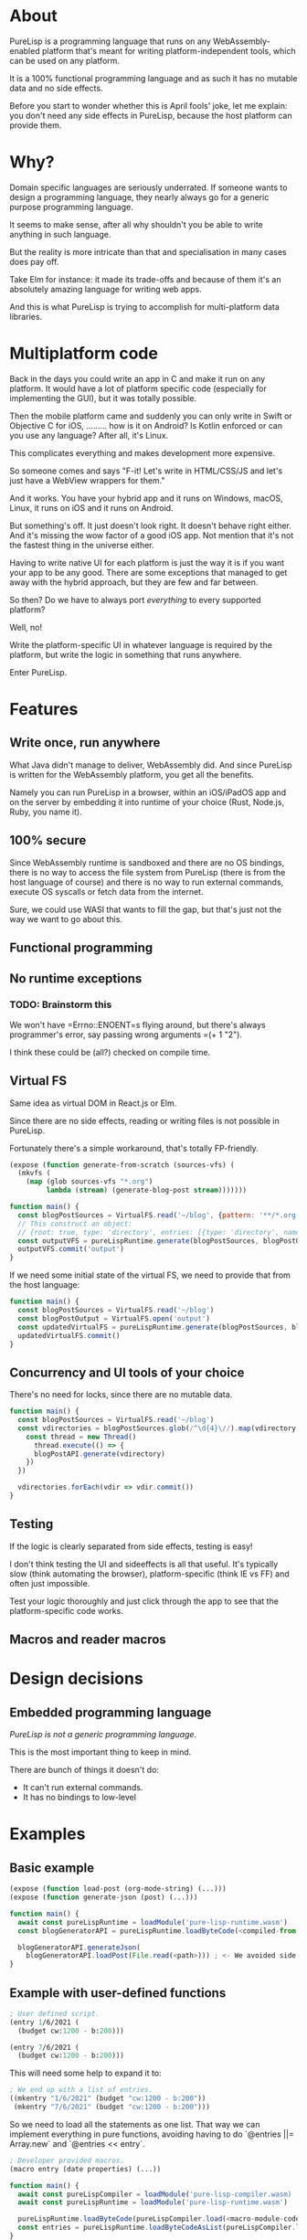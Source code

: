 * About

PureLisp is a programming language that runs on any WebAssembly-enabled platform that's meant for writing platform-independent tools, which can be used on any platform.

It is a 100% functional programming language and as such it has no mutable data and no side effects.

Before you start to wonder whether this is April fools' joke, let me explain: you don't need any side effects in PureLisp, because the host platform can provide them.

* Why?

Domain specific languages are seriously underrated. If someone wants to design a programming language, they nearly always go for a generic purpose programming language.

It seems to make sense, after all why shouldn't you be able to write anything in such language.

But the reality is more intricate than that and specialisation in many cases does pay off.

Take Elm for instance: it made its trade-offs and because of them it's an absolutely amazing language for writing web apps.

And this is what PureLisp is trying to accomplish for multi-platform data libraries.

* Multiplatform code

Back in the days you could write an app in C and make it run on any platform. It would have a lot of platform specific code (especially for implementing the GUI), but it was totally possible.

Then the mobile platform came and suddenly you can only write in Swift or Objective C for iOS, ......... how is it on Android? Is Kotlin enforced or can you use any language? After all, it's Linux.

This complicates everything and makes development more expensive.

So someone comes and says "F-it! Let's write in HTML/CSS/JS and let's just have a WebView wrappers for them."

And it works. You have your hybrid app and it runs on Windows, macOS, Linux, it runs on iOS and it runs on Android.

But something's off. It just doesn't look right. It doesn't behave right either. And it's missing the wow factor of a good iOS app. Not mention that it's not the fastest thing in the universe either.

Having to write native UI for each platform is just the way it is if you want your app to be any good. There are some exceptions that managed to get away with the hybrid approach, but they are few and far between.

So then? Do we have to always port /everything/ to every supported platform?

Well, no!

Write the platform-specific UI in whatever language is required by the platform, but write the logic in something that runs anywhere.

Enter PureLisp.

* Features

** Write once, run anywhere

What Java didn't manage to deliver, WebAssembly did. And since PureLisp is written for the WebAssembly platform, you get all the benefits.

Namely you can run PureLisp in a browser, within an iOS/iPadOS app and on the server by embedding it into runtime of your choice (Rust, Node.js, Ruby, you name it).

** 100% secure

Since WebAssembly runtime is sandboxed and there are no OS bindings, there is no way to access the file system from PureLisp (there is from the host language of course) and there is no way to run external commands, execute OS syscalls or fetch data from the internet.

Sure, we could use WASI that wants to fill the gap, but that's just not the way we want to go about this.

** Functional programming

** No runtime exceptions

*** TODO: Brainstorm this

We won't have =Errno::ENOENT=s flying around, but there's always programmer's error, say passing wrong arguments =(+ 1 "2").

I think these could be (all?) checked on compile time.

** Virtual FS

Same idea as virtual DOM in React.js or Elm.

Since there are no side effects, reading or writing files is not possible in PureLisp.

Fortunately there's a simple workaround, that's totally FP-friendly.

#+BEGIN_SRC lisp
(expose (function generate-from-scratch (sources-vfs) (
  (mkvfs (
    (map (glob sources-vfs "*.org")
         lambda (stream) (generate-blog-post stream)))))))
#+END_SRC

#+BEGIN_SRC javascript
function main() {
  const blogPostSources = VirtualFS.read('~/blog', {pattern: '**/*.org') // Or: ignore: '**/*.swp', or: gitignore: true.
  // This construct an object:
  // {root: true, type: 'directory', entries: [{type: 'directory', name: 'src', entries: [...]}, {{type: 'file', name: 'README.org', content: "..."}]}
  const outputVFS = pureLispRuntime.generate(blogPostSources, blogPostOutput)
  outputVFS.commit('output')
}
#+END_SRC

If we need some initial state of the virtual FS, we need to provide that from the host language:

#+BEGIN_SRC javascript
function main() {
  const blogPostSources = VirtualFS.read('~/blog')
  const blogPostOutput = VirtualFS.open('output')
  const updatedVirtualFS = pureLispRuntime.generate(blogPostSources, blogPostOutput)
  updatedVirtualFS.commit()
}
#+END_SRC

** Concurrency and UI tools of your choice

There's no need for locks, since there are no mutable data.

#+BEGIN_SRC javascript
function main() {
  const blogPostSources = VirtualFS.read('~/blog')
  const vdirectories = blogPostSources.glob(/^\d{4}\//).map(vdirectory => {
    const thread = new Thread()
      thread.execute(() => {
      blogPostAPI.generate(vdirectory)
    })
  })
  
  vdirectories.forEach(vdir => vdir.commit())
}
#+END_SRC

** Testing

If the logic is clearly separated from side effects, testing is easy!

I don't think testing the UI and sideeffects is all that useful. It's typically slow (think automating the browser), platform-specific (think IE vs FF) and often just impossible.

Test your logic thoroughly and just click through the app to see that the platform-specific code works.

** Macros and reader macros

* Design decisions

** Embedded programming language

/PureLisp is not a generic programming language./

This is the most important thing to keep in mind.

There are bunch of things it doesn't do:

- It can't run external commands.
- It has no bindings to low-level

* Examples

** Basic example

#+BEGIN_SRC lisp
(expose (function load-post (org-mode-string) (...)))
(expose (function generate-json (post) (...)))
#+END_SRC

#+BEGIN_SRC javascript
function main() {
  await const pureLispRuntime = loadModule('pure-lisp-runtime.wasm')
  const blogGeneratorAPI = pureLispRuntime.loadByteCode(<compiled-from-the-lisp-code-from-above>)

  blogGeneratorAPI.generateJson(
    blogGeneratorAPI.loadPost(File.read(<path>))) ; <- We avoided side functions in PureLisp!
}
#+END_SRC

** Example with user-defined functions

#+BEGIN_SRC lisp
; User defined script.
(entry 1/6/2021 (
  (budget cw:1200 - b:200)))

(entry 7/6/2021 (
  (budget cw:1200 - b:200)))
#+END_SRC

This will need some help to expand it to:

#+BEGIN_SRC lisp
; We end up with a list of entries.
((mkentry "1/6/2021" (budget "cw:1200 - b:200"))
 (mkentry "7/6/2021" (budget "cw:1200 - b:200")))
#+END_SRC

So we need to load all the statements as one list. That way we can implement everything in pure functions, avoiding having to do `@entries ||= Array.new` and `@entries << entry`.

#+BEGIN_SRC lisp
; Developer provided macros.
(macro entry (date properties) (...))
#+END_SRC

#+BEGIN_SRC javascript
function main() {
  await const pureLispCompiler = loadModule('pure-lisp-compiler.wasm)
  await const pureLispRuntime = loadModule('pure-lisp-runtime.wasm')

  pureLispRuntime.loadByteCode(pureLispCompiler.load(<macro-module-code>))
  const entries = pureLispRuntime.loadByteCodeAsList(pureLispCompiler.load(<user-defined-code>))
}
#+END_SRC